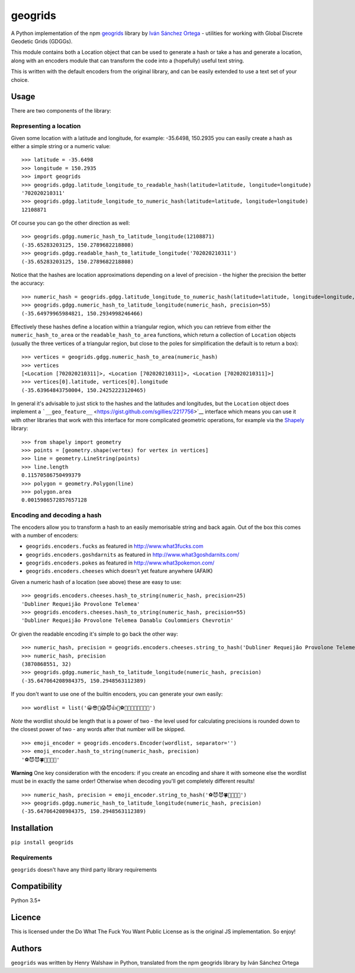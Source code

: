 geogrids
========

|Latest PyPI version|

A Python implementation of the npm
`geogrids <https://gitlab.com/IvanSanchez/geogrids>`__ library by `Iván
Sánchez Ortega <https://twitter.com/RealIvanSanchez>`__ - utilities for
working with Global Discrete Geodetic Grids (GDGGs).

This module contains both a Location object that can be used to generate
a hash or take a has and generate a location, along with an encoders
module that can transform the code into a (hopefully) useful text
string.

This is written with the default encoders from the original library, and
can be easily extended to use a text set of your choice.

Usage
-----

There are two components of the library:

Representing a location
~~~~~~~~~~~~~~~~~~~~~~~

Given some location with a latitude and longitude, for example:
-35.6498, 150.2935 you can easily create a hash as either a simple
string or a numeric value:

::

   >>> latitude = -35.6498
   >>> longitude = 150.2935
   >>> import geogrids
   >>> geogrids.gdgg.latitude_longitude_to_readable_hash(latitude=latitude, longitude=longitude)
   '702020210311'
   >>> geogrids.gdgg.latitude_longitude_to_numeric_hash(latitude=latitude, longitude=longitude)
   12108871

Of course you can go the other direction as well:

::

   >>> geogrids.gdgg.numeric_hash_to_latitude_longitude(12108871)
   (-35.65283203125, 150.2789682218808)
   >>> geogrids.gdgg.readable_hash_to_latitude_longitude('702020210311')
   (-35.65283203125, 150.2789682218808)

Notice that the hashes are location approximations depending on a level
of precision - the higher the precision the better the accuracy:

::

   >>> numeric_hash = geogrids.gdgg.latitude_longitude_to_numeric_hash(latitude=latitude, longitude=longitude, precision=55)
   >>> geogrids.gdgg.numeric_hash_to_latitude_longitude(numeric_hash, precision=55)
   (-35.64979965984821, 150.2934998246466)

Effectively these hashes define a location within a triangular region,
which you can retrieve from either the ``numeric_hash_to_area`` or the
``readable_hash_to_area`` functions, which return a collection of
``Location`` objects (usually the three vertices of a triangular region,
but close to the poles for simplification the default is to return a
box):

::

   >>> vertices = geogrids.gdgg.numeric_hash_to_area(numeric_hash)
   >>> vertices
   [<Location [702020210311]>, <Location [702020210311]>, <Location [702020210311]>]
   >>> vertices[0].latitude, vertices[0].longitude
   (-35.63964843750004, 150.24252223120465)

In general it's advisable to just stick to the hashes and the latitudes
and longitudes, but the ``Location`` object does implement a
```__geo_feature__`` <https://gist.github.com/sgillies/2217756>`__
interface which means you can use it with other libraries that work with
this interface for more complicated geometric operations, for example
via the `Shapely <https://shapely.readthedocs.io/>`__ library:

::

   >>> from shapely import geometry
   >>> points = [geometry.shape(vertex) for vertex in vertices]
   >>> line = geometry.LineString(points)
   >>> line.length
   0.11570586750499379
   >>> polygon = geometry.Polygon(line)
   >>> polygon.area
   0.0015986572857657128

Encoding and decoding a hash
~~~~~~~~~~~~~~~~~~~~~~~~~~~~

The encoders allow you to transform a hash to an easily memorisable
string and back again. Out of the box this comes with a number of
encoders:

-  ``geogrids.encoders.fucks`` as featured in
   `http://www.what3fucks.com <http://www.what3fucks.com>`__
-  ``geogrids.encoders.goshdarnits`` as featured in
   `http://www.what3goshdarnits.com/ <http://www.what3goshdarnits.com/>`__
-  ``geogrids.encoders.pokes`` as featured in
   `http://www.what3pokemon.com/ <http://www.what3pokemon.com/>`__
-  ``geogrids.encoders.cheeses`` which doesn't yet feature anywhere
   (AFAIK)

Given a numeric hash of a location (see above) these are easy to use:

::

   >>> geogrids.encoders.cheeses.hash_to_string(numeric_hash, precision=25)
   'Dubliner Requeijão Provolone Telemea'
   >>> geogrids.encoders.cheeses.hash_to_string(numeric_hash, precision=55)
   'Dubliner Requeijão Provolone Telemea Danablu Coulommiers Chevrotin'

Or given the readable encoding it's simple to go back the other way:

::

   >>> numeric_hash, precision = geogrids.encoders.cheeses.string_to_hash('Dubliner Requeijão Provolone Telemea')
   >>> numeric_hash, precision
   (3870868551, 32)
   >>> geogrids.gdgg.numeric_hash_to_latitude_longitude(numeric_hash, precision)
   (-35.647064208984375, 150.2948563112389)

If you don't want to use one of the builtin encoders, you can generate
your own easily:

::

   >>> wordlist = list('😀😎🤬😱😈👍🖖⚽🐶🐍🐡🦜🍀🌞🌚🔥')

*Note* the wordlist should be length that is a power of two - the level
used for calculating precisions is rounded down to the closest power of
two - any words after that number will be skipped.

::

   >>> emoji_encoder = geogrids.encoders.Encoder(wordlist, separator='')
   >>> emoji_encoder.hash_to_string(numeric_hash, precision)
   '⚽😈😈🍀🐶🦜🖖🌚'

**Warning** One key consideration with the encoders: if you create an
encoding and share it with someone else the wordlist must be in exactly
the same order! Otherwise when decoding you'll get completely different
results!

::

   >>> numeric_hash, precision = emoji_encoder.string_to_hash('⚽😈😈🍀🐶🦜🖖🌚')
   >>> geogrids.gdgg.numeric_hash_to_latitude_longitude(numeric_hash, precision)
   (-35.647064208984375, 150.2948563112389)

Installation
------------

``pip install geogrids``

Requirements
~~~~~~~~~~~~

``geogrids`` doesn't have any third party library requirements

Compatibility
-------------

Python 3.5+

Licence
-------

This is licensed under the Do What The Fuck You Want Public License as
is the original JS implementation. So enjoy!

Authors
-------

``geogrids`` was written by Henry Walshaw in Python, translated from the
npm geogrids library by Iván Sánchez Ortega

.. |Latest PyPI version| image:: https://img.shields.io/pypi/v/geogrids.svg
   :target: https://pypi.python.org/pypi/geogrids
